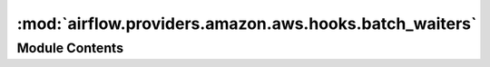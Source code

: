 :mod:`airflow.providers.amazon.aws.hooks.batch_waiters`
=======================================================

.. py:module:: airflow.providers.amazon.aws.hooks.batch_waiters

.. autoapi-nested-parse::

   AWS batch service waiters

   .. seealso::

       - https://boto3.amazonaws.com/v1/documentation/api/latest/guide/clients.html#waiters
       - https://github.com/boto/botocore/blob/develop/botocore/waiter.py



Module Contents
---------------

.. py:class:: AwsBatchWaitersHook(*args, waiter_config: Optional[Dict] = None, **kwargs)

   Bases: :class:`airflow.providers.amazon.aws.hooks.batch_client.AwsBatchClientHook`

   A utility to manage waiters for AWS batch services
   Examples:

   .. code-block:: python

       import random
       from airflow.providers.amazon.aws.operators.batch_waiters import AwsBatchWaiters

       # to inspect default waiters
       waiters = AwsBatchWaiters()
       config = waiters.default_config  # type: Dict
       waiter_names = waiters.list_waiters()  # -> ["JobComplete", "JobExists", "JobRunning"]

       # The default_config is a useful stepping stone to creating custom waiters, e.g.
       custom_config = waiters.default_config  # this is a deepcopy
       # modify custom_config['waiters'] as necessary and get a new instance:
       waiters = AwsBatchWaiters(waiter_config=custom_config)
       waiters.waiter_config  # check the custom configuration (this is a deepcopy)
       waiters.list_waiters() # names of custom waiters

       # During the init for AwsBatchWaiters, the waiter_config is used to build a waiter_model;
       # and note that this only occurs during the class init, to avoid any accidental mutations
       # of waiter_config leaking into the waiter_model.
       waiters.waiter_model  # -> botocore.waiter.WaiterModel object

       # The waiter_model is combined with the waiters.client to get a specific waiter
       # and the details of the config on that waiter can be further modified without any
       # accidental impact on the generation of new waiters from the defined waiter_model, e.g.
       waiters.get_waiter("JobExists").config.delay  # -> 5
       waiter = waiters.get_waiter("JobExists")  # -> botocore.waiter.Batch.Waiter.JobExists object
       waiter.config.delay = 10
       waiters.get_waiter("JobExists").config.delay  # -> 5 as defined by waiter_model

       # To use a specific waiter, update the config and call the `wait()` method for jobId, e.g.
       waiter = waiters.get_waiter("JobExists")  # -> botocore.waiter.Batch.Waiter.JobExists object
       waiter.config.delay = random.uniform(1, 10)  # seconds
       waiter.config.max_attempts = 10
       waiter.wait(jobs=[jobId])

   .. seealso::

       - https://www.2ndwatch.com/blog/use-waiters-boto3-write/
       - https://github.com/boto/botocore/blob/develop/botocore/waiter.py
       - https://boto3.amazonaws.com/v1/documentation/api/latest/reference/services/ec2.html#waiters
       - https://github.com/boto/botocore/tree/develop/botocore/data/ec2/2016-11-15
       - https://github.com/boto/botocore/issues/1915

   :param waiter_config:  a custom waiter configuration for AWS batch services
   :type waiter_config: Optional[Dict]

   :param aws_conn_id: connection id of AWS credentials / region name. If None,
       credential boto3 strategy will be used
       (http://boto3.readthedocs.io/en/latest/guide/configuration.html).
   :type aws_conn_id: Optional[str]

   :param region_name: region name to use in AWS client.
       Override the AWS region in connection (if provided)
   :type region_name: Optional[str]

   .. attribute:: default_config
      

      An immutable default waiter configuration

      :return: a waiter configuration for AWS batch services
      :rtype: Dict


   .. attribute:: waiter_config
      

      An immutable waiter configuration for this instance; a ``deepcopy`` is returned by this
      property. During the init for AwsBatchWaiters, the waiter_config is used to build a
      waiter_model and this only occurs during the class init, to avoid any accidental
      mutations of waiter_config leaking into the waiter_model.

      :return: a waiter configuration for AWS batch services
      :rtype: Dict


   .. attribute:: waiter_model
      

      A configured waiter model used to generate waiters on AWS batch services.

      :return: a waiter model for AWS batch services
      :rtype: botocore.waiter.WaiterModel


   
   .. method:: get_waiter(self, waiter_name: str)

      Get an AWS Batch service waiter, using the configured ``.waiter_model``.

      The ``.waiter_model`` is combined with the ``.client`` to get a specific waiter and
      the properties of that waiter can be modified without any accidental impact on the
      generation of new waiters from the ``.waiter_model``, e.g.
      .. code-block::

          waiters.get_waiter("JobExists").config.delay  # -> 5
          waiter = waiters.get_waiter("JobExists")  # a new waiter object
          waiter.config.delay = 10
          waiters.get_waiter("JobExists").config.delay  # -> 5 as defined by waiter_model

      To use a specific waiter, update the config and call the `wait()` method for jobId, e.g.
      .. code-block::

          import random
          waiter = waiters.get_waiter("JobExists")  # a new waiter object
          waiter.config.delay = random.uniform(1, 10)  # seconds
          waiter.config.max_attempts = 10
          waiter.wait(jobs=[jobId])

      :param waiter_name: The name of the waiter. The name should match
          the name (including the casing) of the key name in the waiter
          model file (typically this is CamelCasing); see ``.list_waiters``.
      :type waiter_name: str

      :return: a waiter object for the named AWS batch service
      :rtype: botocore.waiter.Waiter



   
   .. method:: list_waiters(self)

      List the waiters in a waiter configuration for AWS Batch services.

      :return: waiter names for AWS batch services
      :rtype: List[str]



   
   .. method:: wait_for_job(self, job_id: str, delay: Union[int, float, None] = None)

      Wait for batch job to complete.  This assumes that the ``.waiter_model`` is configured
      using some variation of the ``.default_config`` so that it can generate waiters with the
      following names: "JobExists", "JobRunning" and "JobComplete".

      :param job_id: a batch job ID
      :type job_id: str

      :param delay:  A delay before polling for job status
      :type delay: Union[int, float, None]

      :raises: AirflowException

      .. note::
          This method adds a small random jitter to the ``delay`` (+/- 2 sec, >= 1 sec).
          Using a random interval helps to avoid AWS API throttle limits when many
          concurrent tasks request job-descriptions.

          It also modifies the ``max_attempts`` to use the ``sys.maxsize``,
          which allows Airflow to manage the timeout on waiting.




